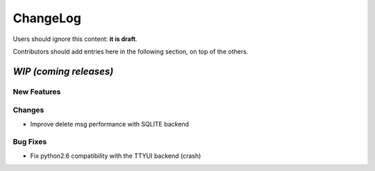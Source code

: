 =========
ChangeLog
=========

Users should ignore this content: **it is draft**.

Contributors should add entries here in the following section, on top of the
others.

`WIP (coming releases)`
=======================

New Features
------------

Changes
-------

* Improve delete msg performance with SQLITE backend

Bug Fixes
---------

* Fix python2.6 compatibility with the TTYUI backend (crash)
